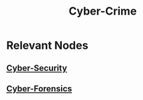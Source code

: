:PROPERTIES:
:ID:       f532c308-e917-4de5-9c53-d26da1378a3e
:END:
#+title: Cyber-Crime
#+filetags: :meta:society:

* Relevant Nodes
** [[id:6e9b50dc-c5c0-454d-ad99-e6b6968b221a][Cyber-Security]]
** [[id:68184953-e9ff-456d-acc9-533b522d9743][Cyber-Forensics]]
